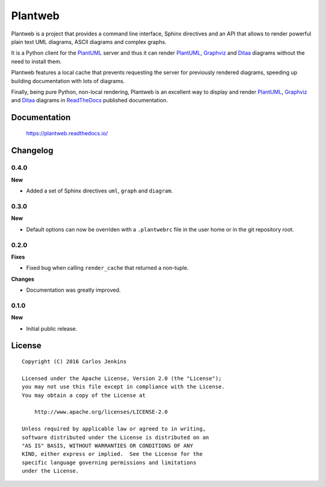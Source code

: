 ========
Plantweb
========

Plantweb is a project that provides a command line interface, Sphinx directives
and an API that allows to render powerful plain text UML diagrams, ASCII
diagrams and complex graphs.

It is a Python client for the PlantUML_ server and thus it can render
PlantUML_, Graphviz_ and Ditaa_ diagrams without the need to install them.

Plantweb features a local cache that prevents requesting the server for
previously rendered diagrams, speeding up building documentation with lots of
diagrams.

Finally, being pure Python, non-local rendering, Plantweb is an excellent way
to display and render PlantUML_, Graphviz_ and Ditaa_ diagrams in ReadTheDocs_
published documentation.

.. _PlantUML: http://plantuml.com/
.. _Graphviz: http://www.graphviz.org/
.. _Ditaa: http://ditaa.sourceforge.net/
.. _ReadTheDocs: http://readthedocs.org/


Documentation
=============

    https://plantweb.readthedocs.io/


Changelog
=========

0.4.0
-----

**New**

- Added a set of Sphinx directives ``uml``, ``graph`` and ``diagram``.

0.3.0
-----

**New**

- Default options can now be overriden with a ``.plantwebrc`` file in the user
  home or in the git repository root.

0.2.0
-----

**Fixes**

- Fixed bug when calling ``render_cache`` that returned a non-tuple.

**Changes**

- Documentation was greatly improved.

0.1.0
-----

**New**

- Initial public release.


License
=======

::

   Copyright (C) 2016 Carlos Jenkins

   Licensed under the Apache License, Version 2.0 (the "License");
   you may not use this file except in compliance with the License.
   You may obtain a copy of the License at

       http://www.apache.org/licenses/LICENSE-2.0

   Unless required by applicable law or agreed to in writing,
   software distributed under the License is distributed on an
   "AS IS" BASIS, WITHOUT WARRANTIES OR CONDITIONS OF ANY
   KIND, either express or implied.  See the License for the
   specific language governing permissions and limitations
   under the License.

